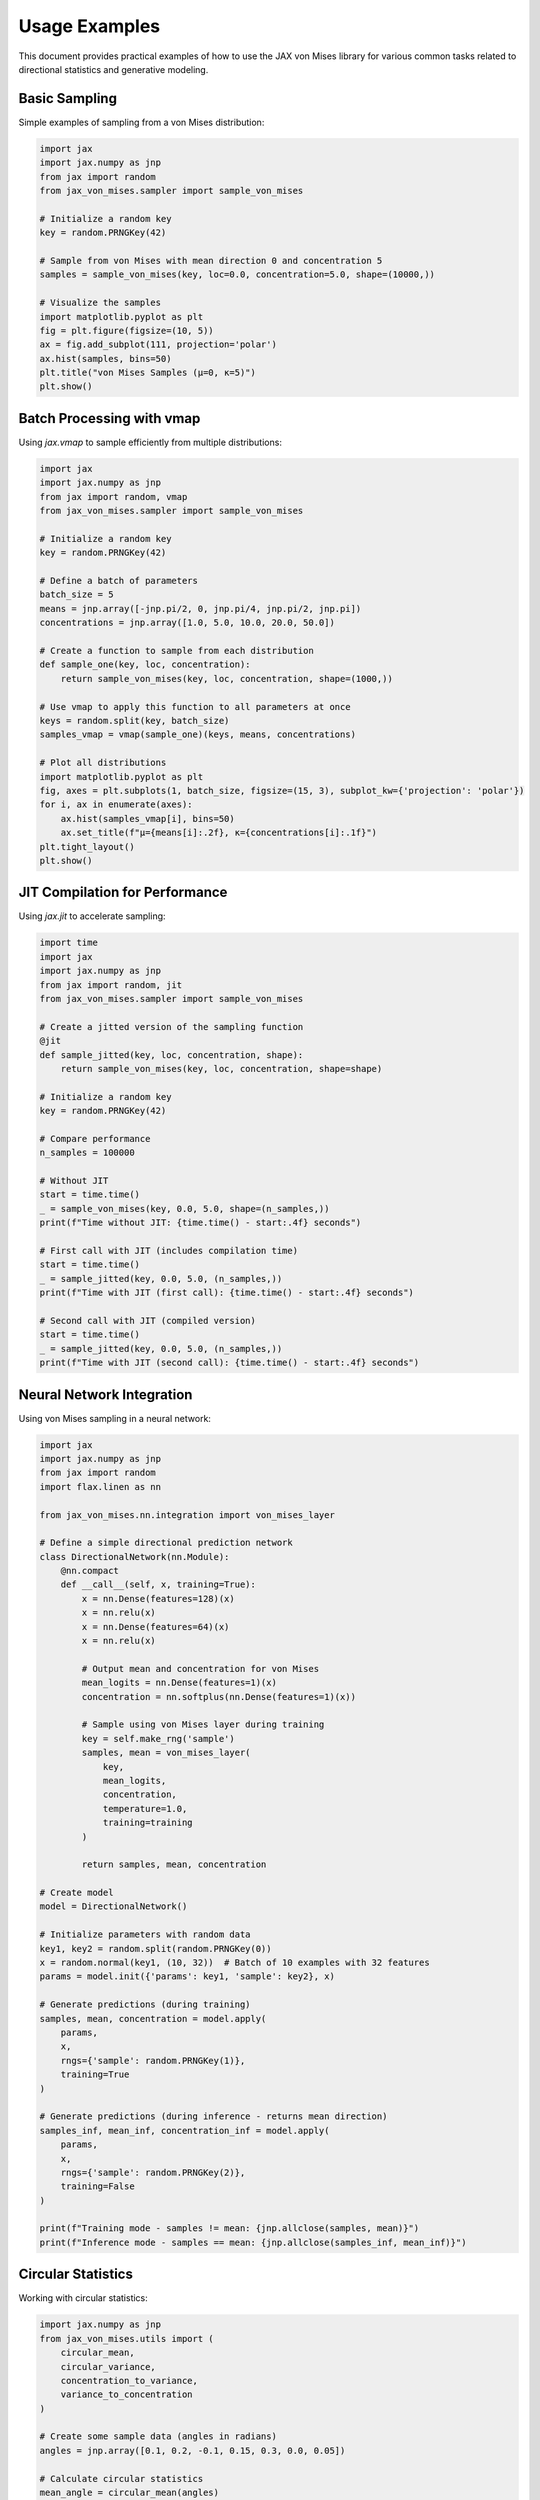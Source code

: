 Usage Examples
==============

This document provides practical examples of how to use the JAX von Mises library for
various common tasks related to directional statistics and generative modeling.

Basic Sampling
-------------

Simple examples of sampling from a von Mises distribution:

.. code-block:: python

    import jax
    import jax.numpy as jnp
    from jax import random
    from jax_von_mises.sampler import sample_von_mises
    
    # Initialize a random key
    key = random.PRNGKey(42)
    
    # Sample from von Mises with mean direction 0 and concentration 5
    samples = sample_von_mises(key, loc=0.0, concentration=5.0, shape=(10000,))
    
    # Visualize the samples
    import matplotlib.pyplot as plt
    fig = plt.figure(figsize=(10, 5))
    ax = fig.add_subplot(111, projection='polar')
    ax.hist(samples, bins=50)
    plt.title("von Mises Samples (μ=0, κ=5)")
    plt.show()

Batch Processing with vmap
-------------------------

Using `jax.vmap` to sample efficiently from multiple distributions:

.. code-block:: python

    import jax
    import jax.numpy as jnp
    from jax import random, vmap
    from jax_von_mises.sampler import sample_von_mises
    
    # Initialize a random key
    key = random.PRNGKey(42)
    
    # Define a batch of parameters
    batch_size = 5
    means = jnp.array([-jnp.pi/2, 0, jnp.pi/4, jnp.pi/2, jnp.pi])
    concentrations = jnp.array([1.0, 5.0, 10.0, 20.0, 50.0])
    
    # Create a function to sample from each distribution
    def sample_one(key, loc, concentration):
        return sample_von_mises(key, loc, concentration, shape=(1000,))
    
    # Use vmap to apply this function to all parameters at once
    keys = random.split(key, batch_size)
    samples_vmap = vmap(sample_one)(keys, means, concentrations)
    
    # Plot all distributions
    import matplotlib.pyplot as plt
    fig, axes = plt.subplots(1, batch_size, figsize=(15, 3), subplot_kw={'projection': 'polar'})
    for i, ax in enumerate(axes):
        ax.hist(samples_vmap[i], bins=50)
        ax.set_title(f"μ={means[i]:.2f}, κ={concentrations[i]:.1f}")
    plt.tight_layout()
    plt.show()

JIT Compilation for Performance
-----------------------------

Using `jax.jit` to accelerate sampling:

.. code-block:: python

    import time
    import jax
    import jax.numpy as jnp
    from jax import random, jit
    from jax_von_mises.sampler import sample_von_mises
    
    # Create a jitted version of the sampling function
    @jit
    def sample_jitted(key, loc, concentration, shape):
        return sample_von_mises(key, loc, concentration, shape=shape)
    
    # Initialize a random key
    key = random.PRNGKey(42)
    
    # Compare performance
    n_samples = 100000
    
    # Without JIT
    start = time.time()
    _ = sample_von_mises(key, 0.0, 5.0, shape=(n_samples,))
    print(f"Time without JIT: {time.time() - start:.4f} seconds")
    
    # First call with JIT (includes compilation time)
    start = time.time()
    _ = sample_jitted(key, 0.0, 5.0, (n_samples,))
    print(f"Time with JIT (first call): {time.time() - start:.4f} seconds")
    
    # Second call with JIT (compiled version)
    start = time.time()
    _ = sample_jitted(key, 0.0, 5.0, (n_samples,))
    print(f"Time with JIT (second call): {time.time() - start:.4f} seconds")

Neural Network Integration
------------------------

Using von Mises sampling in a neural network:

.. code-block:: python

    import jax
    import jax.numpy as jnp
    from jax import random
    import flax.linen as nn
    
    from jax_von_mises.nn.integration import von_mises_layer
    
    # Define a simple directional prediction network
    class DirectionalNetwork(nn.Module):
        @nn.compact
        def __call__(self, x, training=True):
            x = nn.Dense(features=128)(x)
            x = nn.relu(x)
            x = nn.Dense(features=64)(x)
            x = nn.relu(x)
            
            # Output mean and concentration for von Mises
            mean_logits = nn.Dense(features=1)(x)
            concentration = nn.softplus(nn.Dense(features=1)(x))
            
            # Sample using von Mises layer during training
            key = self.make_rng('sample')
            samples, mean = von_mises_layer(
                key, 
                mean_logits, 
                concentration, 
                temperature=1.0,
                training=training
            )
            
            return samples, mean, concentration
    
    # Create model
    model = DirectionalNetwork()
    
    # Initialize parameters with random data
    key1, key2 = random.split(random.PRNGKey(0))
    x = random.normal(key1, (10, 32))  # Batch of 10 examples with 32 features
    params = model.init({'params': key1, 'sample': key2}, x)
    
    # Generate predictions (during training)
    samples, mean, concentration = model.apply(
        params, 
        x, 
        rngs={'sample': random.PRNGKey(1)}, 
        training=True
    )
    
    # Generate predictions (during inference - returns mean direction)
    samples_inf, mean_inf, concentration_inf = model.apply(
        params, 
        x, 
        rngs={'sample': random.PRNGKey(2)}, 
        training=False
    )
    
    print(f"Training mode - samples != mean: {jnp.allclose(samples, mean)}")
    print(f"Inference mode - samples == mean: {jnp.allclose(samples_inf, mean_inf)}")

Circular Statistics
-----------------

Working with circular statistics:

.. code-block:: python

    import jax.numpy as jnp
    from jax_von_mises.utils import (
        circular_mean, 
        circular_variance,
        concentration_to_variance, 
        variance_to_concentration
    )
    
    # Create some sample data (angles in radians)
    angles = jnp.array([0.1, 0.2, -0.1, 0.15, 0.3, 0.0, 0.05])
    
    # Calculate circular statistics
    mean_angle = circular_mean(angles)
    variance = circular_variance(angles)
    
    print(f"Circular mean: {mean_angle:.4f} radians")
    print(f"Circular variance: {variance:.4f}")
    
    # Convert between concentration and variance
    kappa = 5.0
    var = concentration_to_variance(kappa)
    kappa_recovered = variance_to_concentration(var)
    
    print(f"Concentration κ = {kappa:.4f} → Variance = {var:.4f}")
    print(f"Variance = {var:.4f} → Concentration κ = {kappa_recovered:.4f}")

Multi-GPU Sampling with pmap
--------------------------

Utilizing multiple GPUs for parallel sampling:

.. code-block:: python

    import jax
    import jax.numpy as jnp
    from jax import random, pmap
    from functools import partial
    
    from jax_von_mises.sampler import sample_von_mises
    
    # Check available devices
    n_devices = jax.device_count()
    print(f"Available devices: {n_devices}")
    
    if n_devices > 1:
        # Define a sampling function for pmap
        @partial(pmap, axis_name='devices')
        def sample_pmap(key, loc, concentration, n_samples):
            return sample_von_mises(key, loc, concentration, shape=(n_samples,))
        
        # Create keys for each device
        keys = random.split(random.PRNGKey(42), n_devices)
        
        # Sample using all devices (each device generates samples_per_device samples)
        samples_per_device = 10000
        samples = sample_pmap(
            keys, 
            jnp.ones(n_devices) * jnp.pi/4,  # Same mean for all devices
            jnp.ones(n_devices) * 10.0,      # Same concentration for all devices
            samples_per_device
        )
        
        # Reshape to combine all samples
        samples = samples.reshape(n_devices * samples_per_device)
        
        print(f"Generated {len(samples)} samples using {n_devices} devices")
    else:
        print("Multi-GPU sampling requires multiple devices") 